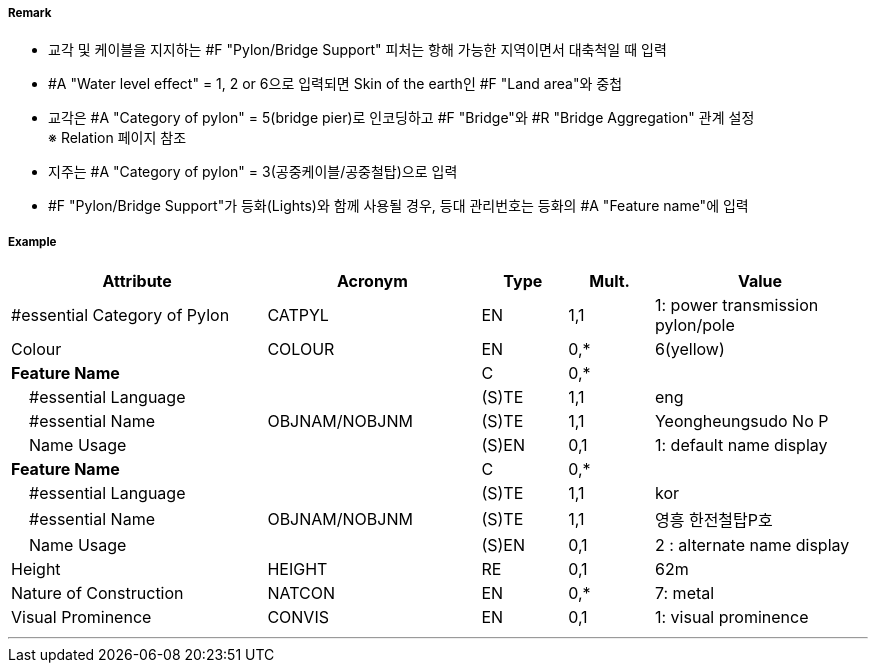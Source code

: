 // tag::PylonBridgeSupport[]
===== Remark

- 교각 및 케이블을 지지하는 #F "Pylon/Bridge Support" 피처는 항해 가능한 지역이면서 대축척일 때 입력
- #A "Water level effect" = 1, 2 or 6으로 입력되면 Skin of the earth인 #F "Land area"와 중첩
- 교각은 #A "Category of pylon" = 5(bridge pier)로 인코딩하고 #F "Bridge"와 #R "Bridge Aggregation" 관계 설정 +
  ※ Relation 페이지 참조
- 지주는 #A "Category of pylon" = 3(공중케이블/공중철탑)으로 입력
- #F "Pylon/Bridge Support"가 등화(Lights)와 함께 사용될 경우, 등대 관리번호는 등화의 #A "Feature name"에 입력

===== Example
[cols="30,25,10,10,25", options="header"]
|===
|Attribute |Acronym |Type |Mult. |Value

|#essential Category of Pylon|CATPYL|EN|1,1|1: power transmission pylon/pole
|Colour|COLOUR|EN|0,*| 6(yellow)
|**Feature Name**||C|0,*| 
|    #essential Language||(S)TE|1,1| eng
|    #essential Name|OBJNAM/NOBJNM|(S)TE|1,1| Yeongheungsudo No P
|    Name Usage||(S)EN|0,1|1: default name display  
|**Feature Name**||C|0,*| 
|    #essential Language||(S)TE|1,1| kor 
|    #essential Name|OBJNAM/NOBJNM|(S)TE|1,1| 영흥 한전철탑P호
|    Name Usage||(S)EN|0,1| 2 : alternate name display 
|Height|HEIGHT|RE|0,1| 62m
|Nature of Construction|NATCON|EN|0,*| 7: metal 
|Visual Prominence|CONVIS|EN|0,1|1: visual prominence
|===

---
// end::PylonBridgeSupport[]
